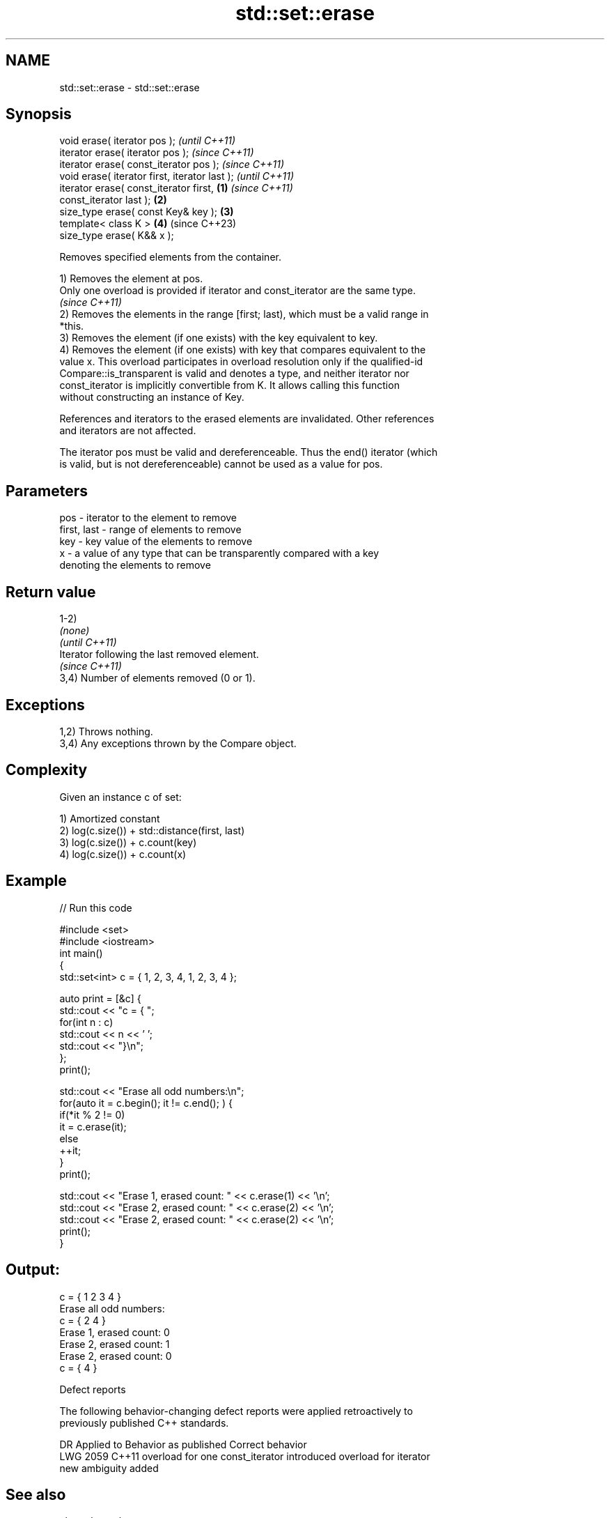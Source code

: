.TH std::set::erase 3 "2022.03.29" "http://cppreference.com" "C++ Standard Libary"
.SH NAME
std::set::erase \- std::set::erase

.SH Synopsis
   void erase( iterator pos );                              \fI(until C++11)\fP
   iterator erase( iterator pos );                          \fI(since C++11)\fP
   iterator erase( const_iterator pos );                    \fI(since C++11)\fP
   void erase( iterator first, iterator last );                           \fI(until C++11)\fP
   iterator erase( const_iterator first,            \fB(1)\fP                   \fI(since C++11)\fP
   const_iterator last );                               \fB(2)\fP
   size_type erase( const Key& key );                       \fB(3)\fP
   template< class K >                                      \fB(4)\fP           (since C++23)
   size_type erase( K&& x );

   Removes specified elements from the container.

   1) Removes the element at pos.
   Only one overload is provided if iterator and const_iterator are the same type.
   \fI(since C++11)\fP
   2) Removes the elements in the range [first; last), which must be a valid range in
   *this.
   3) Removes the element (if one exists) with the key equivalent to key.
   4) Removes the element (if one exists) with key that compares equivalent to the
   value x. This overload participates in overload resolution only if the qualified-id
   Compare::is_transparent is valid and denotes a type, and neither iterator nor
   const_iterator is implicitly convertible from K. It allows calling this function
   without constructing an instance of Key.

   References and iterators to the erased elements are invalidated. Other references
   and iterators are not affected.

   The iterator pos must be valid and dereferenceable. Thus the end() iterator (which
   is valid, but is not dereferenceable) cannot be used as a value for pos.

.SH Parameters

   pos         - iterator to the element to remove
   first, last - range of elements to remove
   key         - key value of the elements to remove
   x           - a value of any type that can be transparently compared with a key
                 denoting the elements to remove

.SH Return value

   1-2)
   \fI(none)\fP
   \fI(until C++11)\fP
   Iterator following the last removed element.
   \fI(since C++11)\fP
   3,4) Number of elements removed (0 or 1).

.SH Exceptions

   1,2) Throws nothing.
   3,4) Any exceptions thrown by the Compare object.

.SH Complexity

   Given an instance c of set:

   1) Amortized constant
   2) log(c.size()) + std::distance(first, last)
   3) log(c.size()) + c.count(key)
   4) log(c.size()) + c.count(x)

.SH Example


// Run this code

 #include <set>
 #include <iostream>
 int main()
 {
     std::set<int> c = { 1, 2, 3, 4,    1, 2, 3, 4 };

     auto print = [&c] {
         std::cout << "c = { ";
         for(int n : c)
             std::cout << n << ' ';
         std::cout << "}\\n";
     };
     print();

     std::cout << "Erase all odd numbers:\\n";
     for(auto it = c.begin(); it != c.end(); ) {
         if(*it % 2 != 0)
             it = c.erase(it);
         else
             ++it;
     }
     print();

     std::cout << "Erase 1, erased count: " << c.erase(1) << '\\n';
     std::cout << "Erase 2, erased count: " << c.erase(2) << '\\n';
     std::cout << "Erase 2, erased count: " << c.erase(2) << '\\n';
     print();
 }

.SH Output:

 c = { 1 2 3 4 }
 Erase all odd numbers:
 c = { 2 4 }
 Erase 1, erased count: 0
 Erase 2, erased count: 1
 Erase 2, erased count: 0
 c = { 4 }

  Defect reports

   The following behavior-changing defect reports were applied retroactively to
   previously published C++ standards.

      DR    Applied to           Behavior as published              Correct behavior
   LWG 2059 C++11      overload for one const_iterator introduced overload for iterator
                       new ambiguity                              added

.SH See also

   clear clears the contents
         \fI(public member function)\fP
